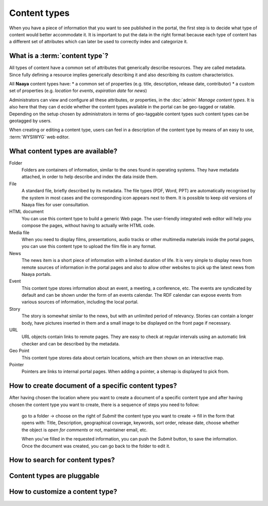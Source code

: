 Content types
=============

When you have a piece of information that you want to see published in the
portal, the first step is to decide what type of content would better
accommodate it. It is important to put the data in the right format because
each type of content has a different set of attributes which can later be
used to correctly index and categorize it.

What is a :term:`content type`?
---------------------------------

All types of content have a common set of attributes that generically describe
resources. They are called metadata. Since fully defining a resource implies
generically describing it and also describing its custom characteristics.

All **Naaya** content types have:
* a common set of properties (e.g. title, description, release date, contributor)
* a custom set of properties (e.g. *location* for *events*, *expiration date* for *news*)

Administrators can view and configure all these attributes, or properties, in
the :doc:`admin` *Manage content types*. It is also here that they can d
ecide whether the content types available in the portal can be geo-tagged or
ratable. Depending on the setup chosen by administrators in terms of
geo-taggable content types such content types can be geotagged by users.

When creating or editing a content type, users can feel in a description of
the content type by means of an easy to use, :term:`WYSIWYG` web editor.

What content types are available?
---------------------------------

Folder
  Folders are containers of information, similar to the ones found
  in operating systems. They have metadata attached, in order to
  help describe and index the data inside them.

File
  A standard file, briefly described by its metadata.
  The file types (PDF, Word, PPT) are automatically recognised by
  the system in most cases and the corresponding icon appears
  next to them. It is possible to keep old versions of Naaya files
  for user consultation.

HTML document
  You can use this content type to build a generic Web page.
  The user-friendly integrated web editor will help you compose the
  pages, without having to actually write HTML code.

Media file
  When you need to display films, presentations, audio tracks or
  other multimedia materials inside the portal pages, you can use
  this content type to upload the film file in any format.

News
  The news item is a short piece of information with a limited
  duration of life. It is very simple to display news from remote
  sources of information in the portal pages and also to allow other
  websites to pick up the latest news from Naaya portals.

Event
  This content type stores information about an event, a meeting, a
  conference, etc. The events are syndicated by default and can be
  shown under the form of an events calendar. The RDF calendar can
  expose events from various sources of information, including the
  local portal.

Story
  The story is somewhat similar to the news, but with an unlimited
  period of relevancy. Stories can contain a longer body, have
  pictures inserted in them and a small image to be displayed on
  the front page if necessary.

URL
  URL objects contain links to remote pages. They are easy to check at
  regular intervals using an automatic link checker and can be described
  by the metadata.

Geo Point
  This content type stores data about certain locations, which are then
  shown on an interactive map.

Pointer
  Pointers are links to internal portal pages. When adding a pointer, a
  sitemap is displayed to pick from.

How to create document of a specific content types?
-----------------------------------------------------

After having chosen the location where you want to create a document of a
specific content type and after having chosen the content type you want to
create, there is a sequence of steps you need to follow:

    go to a folder -> choose on the right of *Submit* the content type you want
    to create -> fill in the form that opens with: Title, Description,
    geographical coverage, keywords, sort order, release date, choose whether
    the object is *open for comments* or not, maintainer email, etc.

    When you've filled in the requested information, you can push the
    *Submit* button, to save the information. Once the document was created,
    you can go back to the folder to edit it.

How to search for content types?
--------------------------------

Content types are pluggable
---------------------------

How to customize a content type?
--------------------------------
